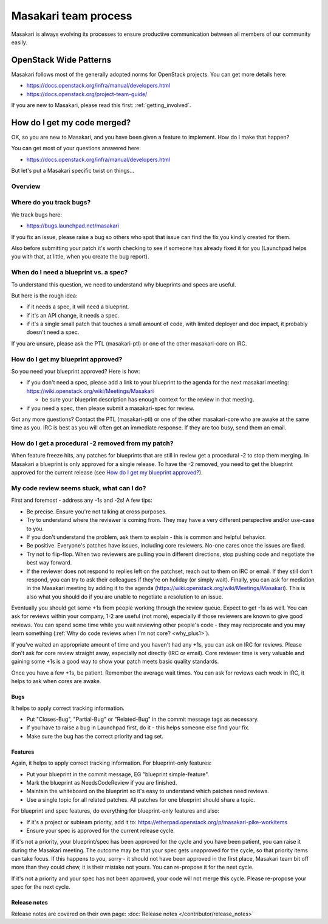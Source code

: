 ..
      Copyright 2017 NTT DATA

      Licensed under the Apache License, Version 2.0 (the "License"); you may
      not use this file except in compliance with the License. You may obtain
      a copy of the License at

          http://www.apache.org/licenses/LICENSE-2.0

      Unless required by applicable law or agreed to in writing, software
      distributed under the License is distributed on an "AS IS" BASIS, WITHOUT
      WARRANTIES OR CONDITIONS OF ANY KIND, either express or implied. See the
      License for the specific language governing permissions and limitations
      under the License.

.. _process:

=====================
Masakari team process
=====================

Masakari is always evolving its processes to ensure productive communication
between all members of our community easily.

OpenStack Wide Patterns
=======================

Masakari follows most of the generally adopted norms for OpenStack projects.
You can get more details here:

* https://docs.openstack.org/infra/manual/developers.html
* https://docs.openstack.org/project-team-guide/

If you are new to Masakari, please read this first: :ref:`getting_involved`.

How do I get my code merged?
============================

OK, so you are new to Masakari, and you have been given a feature to
implement. How do I make that happen?

You can get most of your questions answered here:

-  https://docs.openstack.org/infra/manual/developers.html

But let's put a Masakari specific twist on things...

Overview
~~~~~~~~

.. image:: /_static/Masakari_spec_process.svg
   :alt: Flow chart showing the Masakari bug/feature process

Where do you track bugs?
~~~~~~~~~~~~~~~~~~~~~~~~

We track bugs here:

-  https://bugs.launchpad.net/masakari

If you fix an issue, please raise a bug so others who spot that issue
can find the fix you kindly created for them.

Also before submitting your patch it's worth checking to see if someone
has already fixed it for you (Launchpad helps you with that, at little,
when you create the bug report).

When do I need a blueprint vs. a spec?
~~~~~~~~~~~~~~~~~~~~~~~~~~~~~~~~~~~~~~

To understand this question, we need to understand why blueprints and
specs are useful.

But here is the rough idea:

-  if it needs a spec, it will need a blueprint.
-  if it's an API change, it needs a spec.
-  if it's a single small patch that touches a small amount of code,
   with limited deployer and doc impact, it probably doesn't need a
   spec.

If you are unsure, please ask the PTL (masakari-ptl) or one of the other
masakari-core on IRC.

How do I get my blueprint approved?
~~~~~~~~~~~~~~~~~~~~~~~~~~~~~~~~~~~

So you need your blueprint approved? Here is how:

-  if you don't need a spec, please add a link to your blueprint to the
   agenda for the next masakari meeting:
   https://wiki.openstack.org/wiki/Meetings/Masakari

   -  be sure your blueprint description has enough context for the
      review in that meeting.

-  if you need a spec, then please submit a masakari-spec for review.

Got any more questions? Contact the PTL (masakari-ptl) or one of the other
masakari-core who are awake at the same time as you. IRC is best as
you will often get an immediate response. If they are too busy, send
them an email.

How do I get a procedural -2 removed from my patch?
~~~~~~~~~~~~~~~~~~~~~~~~~~~~~~~~~~~~~~~~~~~~~~~~~~~

When feature freeze hits, any patches for blueprints that are still in review
get a procedural -2 to stop them merging. In Masakari a blueprint is only
approved for a single release. To have the -2 removed, you need to get the
blueprint approved for the current release
(see `How do I get my blueprint approved?`_).

My code review seems stuck, what can I do?
~~~~~~~~~~~~~~~~~~~~~~~~~~~~~~~~~~~~~~~~~~

First and foremost - address any -1s and -2s! A few tips:

-  Be precise. Ensure you're not talking at cross purposes.
-  Try to understand where the reviewer is coming from. They may have a
   very different perspective and/or use-case to you.
-  If you don't understand the problem, ask them to explain - this is
   common and helpful behavior.
-  Be positive. Everyone's patches have issues, including core
   reviewers. No-one cares once the issues are fixed.
-  Try not to flip-flop. When two reviewers are pulling you in different
   directions, stop pushing code and negotiate the best way forward.
-  If the reviewer does not respond to replies left on the patchset,
   reach out to them on IRC or email. If they still don't respond, you
   can try to ask their colleagues if they're on holiday (or simply
   wait). Finally, you can ask for mediation in the Masakari meeting by
   adding it to the agenda
   (https://wiki.openstack.org/wiki/Meetings/Masakari). This is also what
   you should do if you are unable to negotiate a resolution to an
   issue.

Eventually you should get some +1s from people working through the
review queue. Expect to get -1s as well. You can ask for reviews within
your company, 1-2 are useful (not more), especially if those reviewers
are known to give good reviews. You can spend some time while you wait
reviewing other people's code - they may reciprocate and you may learn
something (:ref:`Why do code reviews when I'm not core? <why_plus1>`).

If you've waited an appropriate amount of time and you haven't had any
+1s, you can ask on IRC for reviews. Please don't ask for core review
straight away, especially not directly (IRC or email). Core reviewer
time is very valuable and gaining some +1s is a good way to show your
patch meets basic quality standards.

Once you have a few +1s, be patient. Remember the average wait times.
You can ask for reviews each week in IRC, it helps to ask when cores are
awake.

Bugs
----

It helps to apply correct tracking information.

-  Put "Closes-Bug", "Partial-Bug" or "Related-Bug" in the commit
   message tags as necessary.
-  If you have to raise a bug in Launchpad first, do it - this helps
   someone else find your fix.
-  Make sure the bug has the correct priority and tag set.

Features
--------

Again, it helps to apply correct tracking information. For
blueprint-only features:

-  Put your blueprint in the commit message, EG "blueprint
   simple-feature".
-  Mark the blueprint as NeedsCodeReview if you are finished.
-  Maintain the whiteboard on the blueprint so it's easy to understand
   which patches need reviews.
-  Use a single topic for all related patches. All patches for one
   blueprint should share a topic.

For blueprint and spec features, do everything for blueprint-only
features and also:

-  If it's a project or subteam priority, add it to:
   https://etherpad.openstack.org/p/masakari-pike-workitems
-  Ensure your spec is approved for the current release cycle.

If it's not a priority, your blueprint/spec has been approved for the
cycle and you have been patient, you can raise it during the Masakari
meeting. The outcome may be that your spec gets unapproved for the
cycle, so that priority items can take focus. If this happens to you,
sorry - it should not have been approved in the first place, Masakari team
bit off more than they could chew, it is their mistake not yours. You
can re-propose it for the next cycle.

If it's not a priority and your spec has not been approved, your code
will not merge this cycle. Please re-propose your spec for the next
cycle.

Release notes
-------------

Release notes are covered on their own page: :doc:`Release notes </contributor/release_notes>`
